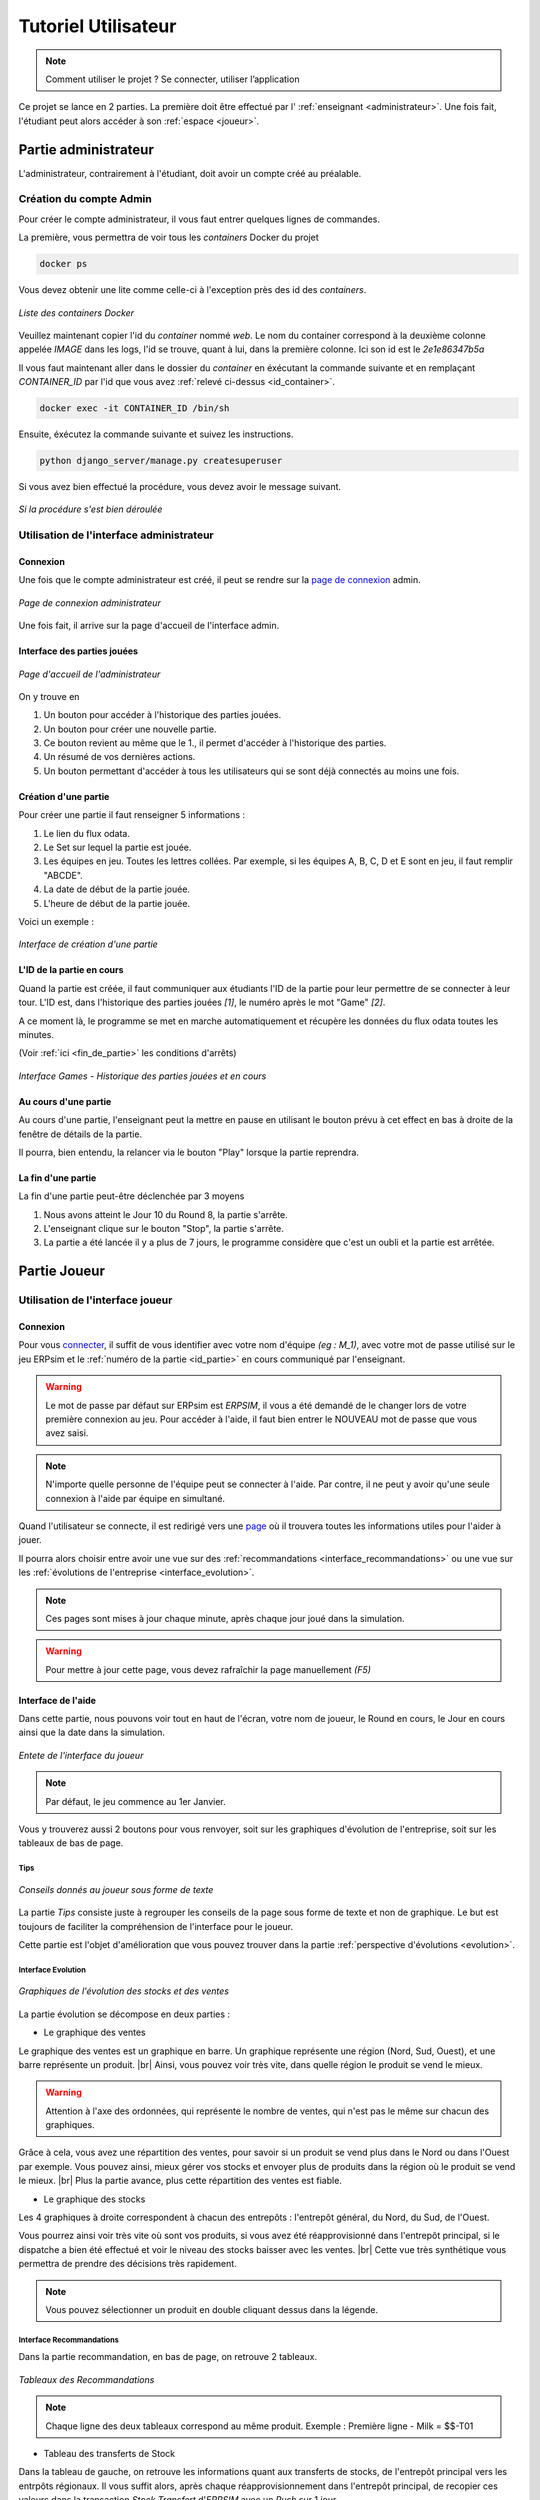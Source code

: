 .. _usage:

********************
Tutoriel Utilisateur
********************

.. note::
   Comment utiliser le projet ? Se connecter, utiliser l’application  

Ce projet se lance en 2 parties. La première doit être effectué par l' :ref:`enseignant <administrateur>`. Une fois fait, l'étudiant peut alors accéder à son
:ref:`espace <joueur>`. 

.. _administrateur:

=====================
Partie administrateur
=====================

L'administrateur, contrairement à l'étudiant, doit avoir un compte créé au préalable. 

Création du compte Admin 
------------------------

Pour créer le compte administrateur, il vous faut entrer quelques lignes de commandes. 

La première, vous permettra de voir tous les `containers` Docker du projet 

.. code-block:: console 

   docker ps 

Vous devez obtenir une lite comme celle-ci à l'exception près des id des `containers`. 

.. figure:: ../_static/img/ContainersId.png
   :align: center
   :target: ../../_images/ContainersId.png

   *Liste des containers Docker*

.. _id_container:

Veuillez maintenant copier l'id du `container` nommé `web`. Le nom du container correspond à la deuxième colonne 
appelée `IMAGE` dans les logs, l'id se trouve, quant à lui, dans la première colonne. Ici son id est le *2e1e86347b5a*

Il vous faut maintenant aller dans le dossier du `container` en éxécutant la commande suivante et en remplaçant 
`CONTAINER_ID` par l'id que vous avez :ref:`relevé ci-dessus <id_container>`. 

.. code-block:: console 

   docker exec -it CONTAINER_ID /bin/sh

Ensuite, éxécutez la commande suivante et suivez les instructions. 

.. code-block:: console 

   python django_server/manage.py createsuperuser


Si vous avez bien effectué la procédure, vous devez avoir le message suivant. 

.. figure:: ../_static/img/CreateSuperUserSuccess.png
   :align: center 
   :target: ../../_images/CreateSuperUserSuccess.png

   *Si la procédure s'est bien déroulée*

Utilisation de l'interface administrateur
-----------------------------------------

.. _connexion_admin:

Connexion
^^^^^^^^^

Une fois que le compte administrateur est créé, il peut se rendre sur la `page de connexion <http://127.0.0.1:8000/admin/>`_
admin.

.. figure:: ../_static/img/InterfaceConnexionAdmin.png
   :align: center
   :target: ../../_images/InterfaceConnexionAdmin.png

   *Page de connexion administrateur*

Une fois fait, il arrive sur la page d'accueil de l'interface admin. 

Interface des parties jouées
^^^^^^^^^^^^^^^^^^^^^^^^^^^^

.. figure:: ../_static/img/InterfaceAccueilAdmin.png
   :align: center
   :target: ../../_images/InterfaceAccueilAdmin.png

   *Page d'accueil de l'administrateur*

On y trouve en 

1. Un bouton pour accéder à l'historique des parties jouées.
2. Un bouton pour créer une nouvelle partie.
3. Ce bouton revient au même que le 1., il permet d'accéder à l'historique des parties.
4. Un résumé de vos dernières actions. 
5. Un bouton permettant d'accéder à tous les utilisateurs qui se sont déjà connectés au moins une fois. 

Création d'une partie
^^^^^^^^^^^^^^^^^^^^^

Pour créer une partie il faut renseigner 5 informations : 

1. Le lien du flux odata.
2. Le Set sur lequel la partie est jouée.
3. Les équipes en jeu. Toutes les lettres collées. Par exemple, si les équipes A, B, C, D et E sont en jeu, il faut remplir "ABCDE". 
4. La date de début de la partie jouée. 
5. L'heure de début de la partie jouée. 

Voici un exemple : 

.. figure:: ../_static/img/InterfaceCreationGameAdmin.png
   :align: center
   :target: ../../_images/InterfaceCreationGameAdmin.png

   *Interface de création d'une partie*

.. _id_partie:

L'ID de la partie en cours
^^^^^^^^^^^^^^^^^^^^^^^^^^

Quand la partie est créée, il faut communiquer aux étudiants l'ID de la partie pour leur permettre
de se connecter à leur tour. L'ID est, dans l'historique des parties jouées *[1]*, le numéro après le 
mot "Game" *[2]*. 

A ce moment là, le programme se met en marche automatiquement et récupère les données du flux odata
toutes les minutes. 

(Voir :ref:`ici <fin_de_partie>` les conditions d'arrêts)

.. figure:: ../_static/img/InterfaceGamesAdmin.png
   :align: center
   :target: ../../_images/InterfaceGamesAdmin.png

   *Interface Games - Historique des parties jouées et en cours*

.. _Au_cours_d_une_partie:

Au cours d'une partie 
^^^^^^^^^^^^^^^^^^^^^

Au cours d'une partie, l'enseignant peut la mettre en pause en utilisant le bouton prévu à cet effect
en bas à droite de la fenêtre de détails de la partie. 

Il pourra, bien entendu, la relancer via le bouton "Play" lorsque la partie reprendra. 

.. _fin_de_partie:

La fin d'une partie 
^^^^^^^^^^^^^^^^^^^

La fin d'une partie peut-être déclenchée par 3 moyens 

1. Nous avons atteint le Jour 10 du Round 8, la partie s'arrête. 
2. L'enseignant clique sur le bouton "Stop", la partie s'arrête. 
3. La partie a été lancée il y a plus de 7 jours, le programme considère que c'est un oubli et la partie est arrêtée.  

.. _joueur:

=============
Partie Joueur
=============

Utilisation de l'interface joueur
---------------------------------

.. _connexion_joueur:

Connexion
^^^^^^^^^

Pour vous `connecter <http://127.0.0.1:8000/login/>`_, il suffit de vous identifier avec votre nom d'équipe *(eg : M_1)*, avec 
votre mot de passe utilisé sur le jeu ERPsim et le :ref:`numéro de la partie <id_partie>` en cours communiqué
par l'enseignant. 

.. warning:: 
   Le mot de passe par défaut sur ERPsim est *ERPSIM*, il vous a été demandé de le 
   changer lors de votre première connexion au jeu. Pour accéder à l'aide, il faut bien entrer
   le NOUVEAU mot de passe que vous avez saisi. 

.. note:: 
   N'importe quelle personne de l'équipe peut se connecter à l'aide. Par contre, il ne peut
   y avoir qu'une seule connexion à l'aide par équipe en simultané.

Quand l'utilisateur se connecte, il est redirigé vers une `page <http://127.0.0.1:8000/admin/>`_ où il trouvera toutes les
informations utiles pour l'aider à jouer. 

Il pourra alors choisir entre avoir une vue sur des :ref:`recommandations <interface_recommandations>` ou une vue
sur les :ref:`évolutions de l'entreprise <interface_evolution>`.

.. note::   
   Ces pages sont mises à jour chaque minute, après chaque jour joué dans la simulation.

.. warning::
   Pour mettre à jour cette page, vous devez rafraîchir la page manuellement *(F5)*

.. _interface_joueur:

Interface de l'aide
^^^^^^^^^^^^^^^^^^^

Dans cette partie, nous pouvons voir tout en haut de l'écran, votre nom de joueur, le Round en cours, le Jour en cours 
ainsi que la date dans la simulation.

.. figure:: ../_static/img/EnteteInterfaceJoueur.png
   :align: center
   :target: ../../_images/EnteteInterfaceJoueur.png

   *Entete de l'interface du joueur*

.. note:: 
      Par défaut, le jeu commence au 1er Janvier. 

Vous y trouverez aussi 2 boutons pour vous renvoyer, soit sur les graphiques d'évolution de l'entreprise, soit sur les tableaux de bas de page. 

.. _tips:

Tips
""""

.. figure:: ../_static/img/TipsInterfaceJoueur.png
   :align: center
   :target: ../../_images/TipsInterfaceJoueur.png

   *Conseils donnés au joueur sous forme de texte*

La partie *Tips* consiste juste à regrouper les conseils de la page sous forme de texte et non de graphique. Le but est toujours 
de faciliter la compréhension de l'interface pour le joueur. 

Cette partie est l'objet d'amélioration que vous pouvez trouver dans la partie :ref:`perspective d'évolutions <evolution>`.

.. _interface_evolution:

Interface Evolution
"""""""""""""""""""

.. figure:: ../_static/img/EvolutionInterfaceJoueur.png
   :align: center
   :target: ../../_images/EvolutionInterfaceJoueur.png

   *Graphiques de l'évolution des stocks et des ventes*

La partie évolution se décompose en deux parties : 

* Le graphique des ventes 

Le graphique des ventes est un graphique en barre. Un graphique représente une région (Nord, Sud, Ouest), et une barre représente un produit. |br|
Ainsi, vous pouvez voir très vite, dans quelle région le produit se vend le mieux. 

.. warning::

   Attention à l'axe des ordonnées, qui représente le nombre de ventes, qui n'est pas le même sur chacun des graphiques. 

Grâce à cela, vous avez une répartition des ventes, pour savoir si un produit se vend plus dans le Nord ou dans l'Ouest par exemple. Vous 
pouvez ainsi, mieux gérer vos stocks et envoyer plus de produits dans la région où le produit se vend le mieux. |br|
Plus la partie avance, plus cette répartition des ventes est fiable. 

* Le graphique des stocks

Les 4 graphiques à droite correspondent à chacun des entrepôts : l'entrepôt général, du Nord, du Sud, de l'Ouest. 

Vous pourrez ainsi voir très vite où sont vos produits, si vous avez été réapprovisionné dans l'entrepôt principal, si le dispatche a bien 
été effectué et voir le niveau des stocks baisser avec les ventes. |br|
Cette vue très synthétique vous permettra de prendre des décisions très rapidement. 

.. note::
   
   Vous pouvez sélectionner un produit en double cliquant dessus dans la légende. 

.. _interface_recommandations:

Interface Recommandations
"""""""""""""""""""""""""
Dans la partie recommandation, en bas de page, on retrouve 2 tableaux. 

.. figure:: ../_static/img/TableauxInterfaceJoueur.png
   :align: center
   :target: ../../_images/TableauxInterfaceJoueur.png

   *Tableaux des Recommandations*

.. note:: 

   Chaque ligne des deux tableaux correspond au même produit. Exemple : Première ligne - Milk = $$-T01

* Tableau des transferts de Stock

Dans la tableau de gauche, on retrouve les informations quant aux transferts de stocks, de l'entrepôt principal vers les 
entrpôts régionaux. Il vous suffit alors, après chaque réapprovisionnement dans l'entrepôt principal, de recopier ces valeurs 
dans la transaction *Stock Transfert* d'*ERPSIM* avec un *Push* sur 1 jour. 

.. warning:: 

   N'oubliez pas de *Save* vos changements pour qu'ils soient effectifs. 

Une fois que vous avez sauvegardé vos changements, retournez dans la tuile *Inventory* à droite de la précédente 
afin de voir quand le dispatche est réalisé. Une fois que les entrepôts régionaux ont été fournit, il ne doit plus rester 
que quelques de unités de quelques produits dans l'entrepôt principal. |br|
A ce moment là, deux choix s'offrent à vous, soit vous laissez les paramètres de *Stock Transfert* un jour de plus pour 
que le reste des produits soit transféré vers les entrepôts régionaux et vous effacez les paramètres de transfert de stock, 
soit vous effacez tout de suite toutes les données de *Stock Transfert* et attendez le prochain réaopprovisionnement. 

.. warning:: 

   Quand vous faites un *Clear* des données dans *Stock Transfert*, il faut aussi faire un *Save* pour que vos changements 
   soient pris en compte ! 

Ainsi, répétez ces opérations à chaque réapprovisionnement soit tous les 5 jours. |br| 
Si vous avez bien fait les changements dans *ERPSIM*, au jour suivant dans ERPSIM Helper, le tableau de répartition des stocks 
ne doit contenir que des 0 à l'exception de quelques valeurs si vous avez préféré *Clear* les transferts de stock avant de vider complètement 
l'entrepôt principal. 

.. warning::

   Faites attention au Jour et au Round affiché sur ERPSIM Helper ! Il se peut qu'il y ait un décalage et que le tableau des stocks 
   ne s'actualise pas immédiatement. 

* Tableau des prix de ventes 

Dans le tableau de droite, on retrouve les prix des produits. Les prix sont les mêmes quelques soient les régions. 
Dans la colonne *de droite* on retouve le prix que nous conseillons d'appliquer au produit. La colonne à côté, *A NOTER* 
correspond à l'augmentation ou à la diminution à appliquer au prix pour arriver au prix affiché dans la colonne de droite. 

Par exemple : Si le produit est actuellement à 50€, nous conseillons de le mettre à 55€, alors son prix est augmenté de 10%, c'est ce qui 
est affiché dans la colonne *A METTRE*. 

.. note:: 

   Dans notre aide, les prix sont aumgentés ou baissés de 10%. De cette manière, le prix ne fluctue pas à outrance. Ce facteur permet aussi de changer 
   le prix très vite dans *ERPSIM* en cochant les produits à augmenter et en appliquant 10% d'augmentation sur ceux-ci, ou en cochant les 
   produits à baisser et en appliquant 10% de diminution sur ceux-ci. 

   On pourrait tout de même prévoir, dans la partie :ref:`perspective d'évolution <evolution>`, optimiser cette partie pour augmenter 
   ou diminuer le prix d'un certain coefficient pour chaque produit. 

.. warning:: 

   Attention à la latence qu'il peut y avoir entre *ERPSIM* et ERPSIM Helper. Il ne faut pas faire diminuer le prix d'un produit 2 fois 
   dans la même journée. N'oubliez donc pas de vérifier le Jour et le Round en cours, notés en haut de page.

================
Lecture suivante
================

Dans la :ref:`section suivante <fonctionnement>`, vous retrouverez le fonctionnement général du projet. 